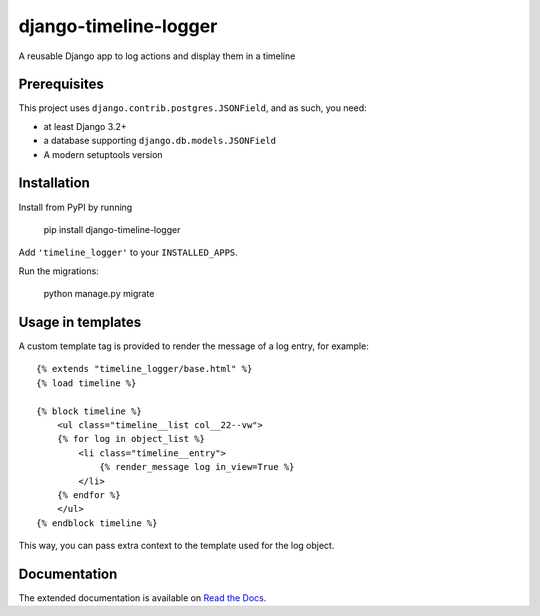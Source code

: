 ======================
django-timeline-logger
======================

A reusable Django app to log actions and display them in a timeline

|build-status| |code-quality| |coverage| |black|

|python-versions| |django-versions| |pypi-version|

Prerequisites
=============

This project uses ``django.contrib.postgres.JSONField``, and as such, you need:

* at least Django 3.2+
* a database supporting ``django.db.models.JSONField``
* A modern setuptools version


Installation
============

Install from PyPI by running

    pip install django-timeline-logger

Add ``'timeline_logger'`` to your ``INSTALLED_APPS``.

Run the migrations:

    python manage.py migrate


Usage in templates
==================

A custom template tag is provided to render the message of a log entry, for example::

    {% extends "timeline_logger/base.html" %}
    {% load timeline %}

    {% block timeline %}
        <ul class="timeline__list col__22--vw">
        {% for log in object_list %}
            <li class="timeline__entry">
                {% render_message log in_view=True %}
            </li>
        {% endfor %}
        </ul>
    {% endblock timeline %}


This way, you can pass extra context to the template used for the log object.


Documentation
=============

The extended documentation is available on `Read the Docs`_.

.. _Read the Docs: http://django-timeline-logger.readthedocs.io/en/latest/


.. |build-status| image:: https://github.com/maykinmedia/django-timeline-logger/actions/workflows/ci.yml/badge.svg
    :alt: Build status
    :target: https://github.com/maykinmedia/django-timeline-logger/actions/workflows/ci.yml

.. |code-quality| image:: https://github.com/maykinmedia/django-timeline-logger/actions//workflows/code_quality.yml/badge.svg
    :alt: Code quality checks
    :target: https://github.com/maykinmedia/django-timeline-logger/actions//workflows/code_quality.yml

.. |coverage| image:: https://codecov.io/gh/maykinmedia/django-timeline-logger/branch/master/graph/badge.svg
    :target: https://codecov.io/gh/maykinmedia/django-timeline-logger
    :alt: Coverage status

.. |black| image:: https://img.shields.io/badge/code%20style-black-000000.svg
    :target: https://github.com/psf/black

.. |python-versions| image:: https://img.shields.io/pypi/pyversions/django-timeline-logger.svg

.. |django-versions| image:: https://img.shields.io/pypi/djversions/django-timeline-logger.svg

.. |pypi-version| image:: https://img.shields.io/pypi/v/django-timeline-logger.svg
    :target: https://pypi.org/project/django-timeline-logger/
